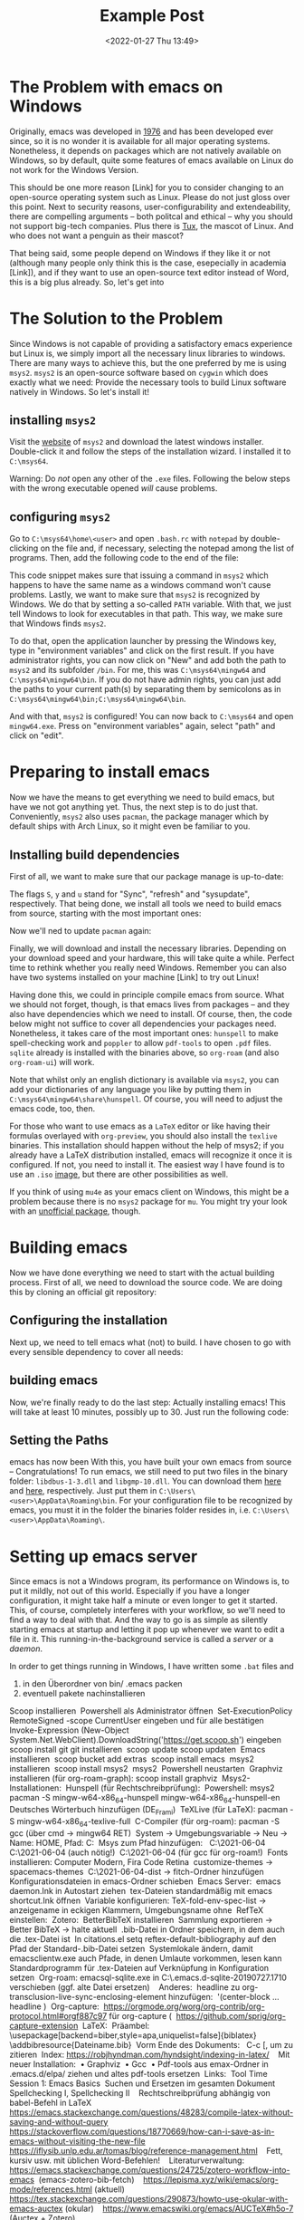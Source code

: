 #+title: Example Post
#+date: <2022-01-27 Thu 13:49>
#+hugo_base_dir: ../
#+hugo_section: posts
#+hugo_type: post
#+hugo_custom_front_matter: :tikzjax true
#+hugo_lastmod: <2022-01-28 Fri 14:00>
#+hugo_tags: test example "syntax highlighting"
#+csl-style: ../static/apa.csl
#+csl-locale: en-us

#+description: In this post, I will guide you through installing emacs on Windows in such a way that all features an emacs-installation on a linux machine would have.

* The Problem with emacs on Windows
Originally, emacs was developed in [[https://www.jwz.org/doc/emacs-timeline.html][1976]] and has been developed ever
since, so it is no wonder it is available for all major operating
systems. Nonetheless, it depends on packages which are not natively
available on Windows, so by default, quite some features of emacs
available on Linux do not work for the Windows Version.

This should be one more reason [Link] for you to consider changing to
an open-source operating system such as Linux. Please do not just
gloss over this point. Next to security reasons, user-configurability
and extendeability, there are compelling arguments -- both
politcal and ethical -- why you should not support big-tech
companies. Plus there is [[https://en.wikipedia.org/wiki/Tux_(mascot)][Tux]], the mascot of Linux. And who does not
want a penguin as their mascot?

That being said, some people depend on Windows if they like it or not
(although many people only think this is the case, esepecially in
academia [Link]), and if they want to use an open-source text editor
instead of Word, this is a big plus already. So, let's get into 
* The Solution to the Problem
Since Windows is not capable of providing a satisfactory emacs
experience but Linux is, we simply import all the necessary linux
libraries to windows. There are many ways to achieve this, but the one
preferred by me is using =msys2=. =msys2= is an open-source software based
on =cygwin= which does exactly what we need: Provide the necessary tools
to build Linux software natively in Windows. So let's install it!
** installing =msys2=
Visit the [[https://www.msys2.org/][website]] of =msys2= and download the latest windows
installer. Double-click it and follow the steps of the installation
wizard. I installed it to =C:\msys64=. 

Warning: Do /not/ open any other of the =.exe= files. Following the below
steps with the wrong executable opened /will/ cause problems.
** configuring =msys2=
Go to =C:\msys64\home\<user>= and open =.bash.rc= with =notepad= by
   double-clicking on the file and, if necessary, selecting the
   notepad among the list of programs. Then, add the following code to
   the end of the file:
#+BEGIN_EXPORT bash
if [ $(uname -o) == 'Msys' ]; then
    export PATH=`echo ${PATH} | awk -v RS=: -v ORS=: '/c\// {next} {print}' | sed 's/:*$//'`
fi
#+END_EXPORT
This code snippet makes sure that issuing a command in =msys2= which
happens to have the same name as a windows command won't cause
problems. Lastly, we want to make sure that =msys2= is recognized by
Windows. We do that by setting a so-called =PATH= variable. With that,
we just tell Windows to look for executables in that path. This way,
we make sure that Windows finds =msys2=.

To do that, open the application launcher by pressing the Windows key,
type in "environment variables" and click on the first result. If you
have administrator rights, you can now click on "New" and add both the
path to =msys2= and its subfolder =/bin=. For me, this was
=C:\msys64\mingw64= and =C:\msys64\mingw64\bin=. If you do not have admin
rights, you can just add the paths to your current path(s) by
separating them by semicolons as in =C:\msys64\mingw64\bin;C:\msys64\mingw64\bin=.

And with that, =msys2= is configured! You can now back to =C:\msys64= and
open =mingw64.exe=. Press on "environment variables" again, select
"path" and click on "edit". 

* Preparing to install emacs
Now we have the means to get everything we need to build emacs, but
have we not got anything yet. Thus, the next step is to do just
that. Conveniently, =msys2= also uses =pacman=, the package manager which
by default ships with Arch Linux, so it might even be familiar to you. 
** Installing build dependencies
First of all, we want to make sure that our package manage is up-to-date:
#+BEGIN_EXPORT bash
pacman -Syu
#+END_EXPORT
The flags =S=, =y= and =u= stand for "Sync", "refresh" and "sysupdate",
respectively. That being done, we install all tools we need to build
emacs from source, starting with the most important ones:
#+BEGIN_EXPORT bash
pacman -Sy
pacman -Sy\
    --needed \
    filesystem \
    msys2-runtime \
    bash \
    libreadline \
    libiconv \
    libarchive \
    libgpgme \
    libcurl \
    pacman \
    ncurses \
    libintl
#+END_EXPORT
Now we'll ned to update =pacman= again:
#+BEGIN_EXPORT bash
pacman -Su
#+END_EXPORT
Finally, we will download and install the necessary
libraries. Depending on your download speed and your hardware, this
will take quite a while. Perfect time to rethink whether you really
need Windows. Remember you can also have two systems installed on your
machine [Link] to try out Linux! 
#+BEGIN_EXPORT bash
pacman -Su \
    autoconf \
    autogen \
    automake \
    automake-wrapper \
    diffutils \
    git \
    guile \
    libgc \
    libguile \
    libidn-devel \
    libltdl \
    libnettle-devel \
    libopenssl \
    libp11-kit-devel \
    libtasn1-devel \
    libunistring \
    make \
    mingw-w64-x86_64-binutils \
    mingw-w64-x86_64-bzip2 \
    mingw-w64-x86_64-cairo \
    mingw-w64-x86_64-crt-git \
    mingw-w64-x86_64-dbus \
    mingw-w64-x86_64-expat \
    mingw-w64-x86_64-fontconfig \
    mingw-w64-x86_64-freetype \
    mingw-w64-x86_64-gcc \
    mingw-w64-x86_64-gcc-libs \
    mingw-w64-x86_64-gdk-pixbuf2 \
    mingw-w64-x86_64-gettext \
    mingw-w64-x86_64-giflib \
    mingw-w64-x86_64-glib2 \
    mingw-w64-x86_64-gmp \
    mingw-w64-x86_64-gnutls \
    mingw-w64-x86_64-harfbuzz \
    mingw-w64-x86_64-headers-git \
    mingw-w64-x86_64-imagemagick \
    mingw-w64-x86_64-isl \
    mingw-w64-x86_64-jansson \
    mingw-w64-x86_64-libffi \
    mingw-w64-x86_64-libgccjit \
    mingw-w64-x86_64-libiconv \
    mingw-w64-x86_64-libidn2 \
    mingw-w64-x86_64-libjpeg-turbo \
    mingw-w64-x86_64-libpng \
    mingw-w64-x86_64-librsvg \
    mingw-w64-x86_64-libsystre \
    mingw-w64-x86_64-libtasn1 \
    mingw-w64-x86_64-libtiff \
    mingw-w64-x86_64-libunistring \
    mingw-w64-x86_64-libwinpthread-git \
    mingw-w64-x86_64-libxml2 \
    mingw-w64-x86_64-mpc \
    mingw-w64-x86_64-mpfr \
    mingw-w64-x86_64-nettle \
    mingw-w64-x86_64-p11-kit \
    mingw-w64-x86_64-pango \
    mingw-w64-x86_64-pixman \
    mingw-w64-x86_64-poppler \
    mingw-w64-x86_64-winpthreads \
    mingw-w64-x86_64-xpm-nox \
    mingw-w64-x86_64-xz \
    mingw-w64-x86_64-zlib \
    mingw-w64-x86_64-jbigkit \
    nano \
    openssl \
    pkgconf \
    tar \
    texinfo \
    wget
#+END_EXPORT
Having done this, we could in principle compile emacs from
source. What we should not forget, though, is that emacs lives from
packages -- and they also have dependencies which we need to
install. Of course, then, the code below might not suffice to cover
all dependencies your packages need. Nonetheless, it takes care of the most
important ones: =hunspell= to make spell-checking work and =poppler= to
allow =pdf-tools= to open =.pdf= files. =sqlite= already is installed with
the binaries above, so =org-roam= (and also =org-roam-ui=) will work.
#+BEGIN_EXPORT latex
pacman -S mingw-w64-x86_64-hunspell \
          mingw-w64-x86_64-poppler  \
          mingw-w64-x86_64-poppler-data
#+END_EXPORT
Note that whilst only an english dictionary is available via =msys2=,
you can add your dictionaries of any language you like by putting them
in =C:\msys64\mingw64\share\hunspell=. Of course, you will need to
adjust the emacs code, too, then.

For those who want to use emacs as a =LaTeX= editor or like having their
formulas overlayed with =org-preview=, you should also install the =texlive=
binaries. This installation should happen without the help of msys2;
if you already have a LaTeX distribution installed, emacs will
recognize it once it is configured. If not, you need to install it. The
easiest way I have found is to use an =.iso= [[https://www.tug.org/texlive/acquire-iso.html][image]], but there are other
possibilities as well.

If you think of using =mu4e= as your emacs client on Windows, this might be a
problem because there is no =msys2= package for =mu=. You might try your
look with an [[https://github.com/msys2-unofficial/MSYS2-packages/tree/master/mu][unofficial package]], though.
* Building emacs
Now we have done everything we need to start with the actual building
process. First of all, we need to download the source code. We are
doing this by cloning an official git repository:
#+BEGIN_EXPORT bash
git clone http://git.savannah.gnu.org/r/emacs.git
#+END_EXPORT
** Configuring the installation
Next up, we need to tell emacs what (not) to build. I have chosen to
go with every sensible dependency to cover all needs:
    #+BEGIN_EXPORT bash
export PATH=/mingw64/bin:$PATH
./autogen.sh
./configure \
    --prefix=C:/Users/Vitus/AppData/Roaming
    --host=x86_64-w64-mingw32 \
    --target=x86_64-w64-mingw32 \
    --build=x86_64-w64-mingw32 \
    --with-native-compilation \
    --with-gnutls \
    --with-imagemagick \
    --with-jpeg \
    --with-json \
    --with-png \
    --with-rsvg \
    --with-tiff \
    --with-wide-int \
    --with-xft \
    --with-xml2 \
    --with-xpm \
    'CFLAGS=-I/mingw64/include/noX'
    #+END_EXPORT
** building emacs
Now, we're finally ready to do the last step: Actually installing
emacs! This will take at least 10 minutes, possibly up to 30. Just run
the following code:
#+BEGIN_EXPORT bash
make
make install 
#+END_EXPORT
** Setting the Paths
emacs has now been 
With this, you have built your own emacs from source --
Congratulations! To run emacs, we still need to put two files in the
binary folder: =libdbus-1-3.dll= and =libgmp-10.dll=. You can download
them [[https://www.exefiles.com/de/dll/libdbus-1-3-dll/][here]] and [[https://www.dll-files.com/libgmp-10.dll.html][here]], respectively. Just put them in
=C:\Users\<user>\AppData\Roaming\bin=. For your configuration file to be
recognized by emacs, you must it in the folder the binaries folder
resides in, i.e. =C:\Users\<user>\AppData\Roaming\=.
* Setting up emacs server
Since emacs is not a Windows program, its performance on Windows is,
to put it mildly, not out of this world. Especially if
you have a longer configuration, it might take half a minute or even
longer to get it started. This, of course, completely interferes with
your workflow, so we'll need to find a way to deal with that. And the
way to go is as simple as silently starting emacs at startup and
letting it pop up whenever we want to edit a file in it. This
running-in-the-background service is called a /server/ or a /daemon/. 

In order to get things running in Windows, I have written some =.bat=
files and 


11. in den Überordner von bin/ .emacs packen
12. eventuell pakete nachinstallieren

# Only needed for standalone dist (wo MSYS2 env)
# cp /mingw64/bin/*.dll $target

#+END_EXPORT



Scoop installieren 
Powershell als Administrator öffnen 
Set-ExecutionPolicy RemoteSigned -scope CurrentUser eingeben und für alle bestätigen 
Invoke-Expression (New-Object System.Net.WebClient).DownloadString('https://get.scoop.sh') eingeben 
scoop install git git installieren 
scoop update scoop updaten 
Emacs installieren 
scoop bucket add extras 
scoop install emacs 
msys2 installieren 
scoop install msys2 
msys2 
Powershell neustarten 
Graphviz installieren (für org-roam-graph): scoop install graphviz 
Msys2-Installationen: 
Hunspell (für Rechtschreibprüfung): 
Powershell: msys2 
pacman -S mingw-w64-x86_64-hunspell mingw-w64-x86_64-hunspell-en  
Deutsches Wörterbuch hinzufügen (DE_Frami) 
TeXLive (für LaTeX): pacman -S mingw-w64-x86_64-texlive-full 
C-Compiler (für org-roam): pacman -S gcc (über cmd → mingw64 RET) 
System → Umgebungsvariable → Neu → Name: HOME, Pfad: C:\Users\Vitus\scoop 
Msys zum Pfad hinzufügen:  
C:\Users\Vitus\scoop\apps\msys2\2021-06-04\mingw64 
C:\Users\Vitus\scoop\apps\msys2\2021-06-04\mingw64\bin (auch nötig!) 
C:\Users\Vitus\scoop\apps\msys2\2021-06-04\usr\bin (für gcc für org-roam!) 
Fonts installieren: Computer Modern, Fira Code Retina 
customize-themes → spacemacs-themes 
C:\Users\Vitus\scoop\apps\msys2\2021-06-04\mingw64\share\texmf-dist\tex\latex → fitch-Ordner hinzufügen 
Konfigurationsdateien in emacs-Ordner schieben 
Emacs Server: 
emacs daemon.Ink in Autostart ziehen 
tex-Dateien standardmäßig mit emacs shortcut.Ink öffnen 
Variable konfigurieren: TeX-fold-env-spec-list → anzeigename in eckigen Klammern, Umgebungsname ohne 
RefTeX einstellen: 
Zotero: 
BetterBibTeX installieren 
Sammlung exportieren → Better BibTeX → halte aktuell 
.bib-Datei in Ordner speichern, in dem auch die .tex-Datei ist 
In citations.el setq reftex-default-bibliography auf den Pfad der Standard-.bib-Datei setzen 
Systemlokale ändern, damit emacsclientw.exe auch Pfade, in denen Umlaute vorkommen, lesen kann 
Standardprogramm für .tex-Dateien auf Verknüpfung in Konfiguration setzen 
Org-roam: emacsql-sqlite.exe in C:\Users\Vitus\scoop\.emacs.d\elpa\emacsql-sqlite-20190727.1710\sqlite verschieben (ggf. alte Datei ersetzen) 
 
Anderes: 
headline zu org-transclusion-live-sync-enclosing-element hinzufügen:  '(center-block … headline ) 
Org-capture: 
https://orgmode.org/worg/org-contrib/org-protocol.html#orgf887c97 für org-capture ( 
https://github.com/sprig/org-capture-extension 
LaTeX: 
Präambel: 
\usepackage[backend=biber,style=apa,uniquelist=false]{biblatex} 
\addbibresource{Dateiname.bib} 
Vorm Ende des Dokuments: \printbibliography 
C-c [, um zu zitieren 
Index: https://robjhyndman.com/hyndsight/indexing-in-latex/ 
 
Mit neuer Installation: 
    • Graphviz 
    • Gcc 
    • Pdf-tools aus emax-Ordner in .emacs.d/elpa/ ziehen und altes pdf-tools ersetzen 
Links: 
Tool Time Session 1: Emacs Basics 
Suchen und Ersetzen im gesamten Dokument 
Spellchecking I, Spellchecking II 
 
Rechtschreibprüfung abhängig von babel-Befehl in LaTeX 
https://emacs.stackexchange.com/questions/48283/compile-latex-without-saving-and-without-query 
 
https://stackoverflow.com/questions/18770669/how-can-i-save-as-in-emacs-without-visiting-the-new-file 
 
https://iflysib.unlp.edu.ar/tomas/blog/reference-management.html 
 
Fett, kursiv usw. mit üblichen Word-Befehlen! 
 
Literaturverwaltung: 
https://emacs.stackexchange.com/questions/24725/zotero-workflow-into-emacs 
(emacs-zotero-bib-fetch) 
 
https://lepisma.xyz/wiki/emacs/org-mode/references.html (aktuell) 
 
https://tex.stackexchange.com/questions/290873/howto-use-okular-with-emacs-auctex (okular) 
 
https://www.emacswiki.org/emacs/AUCTeX#h5o-7 (Auctex + Zotero) 
 
https://emacs.stackexchange.com/questions/21588/set-latex-preview-pane-mode-as-default-pdf-viewer-for-acutex 
 
https://stackoverflow.com/questions/738755/dont-make-me-manually-abort-a-latex-compile-when-theres-an-error 
 
https://www.reddit.com/r/emacs/comments/3q3l4x/anyone_using_emacsauctexlatexpreviewpane_with/ 
 
https://stackoverflow.com/questions/2199678/how-to-call-latexmk-in-emacs-and-jump-to-next-error 
 
https://tex.stackexchange.com/questions/88612/folding-entire-section-in-auctex 
 
https://tex.stackexchange.com/questions/39817/how-can-i-make-auctex-use-the-spelling-dictionary-in-the-same-language-as-babel/39818#39818 
 
https://stackoverflow.com/questions/8052504/inputting-latex-without-rsi/8055820#8055820 
 
https://tex.stackexchange.com/questions/22431/everyday-latex-and-workflow/22443#22443 
 
https://emacs.stackexchange.com/questions/712/what-are-the-differences-between-autocomplete-and-company-mode 
https://iqss.github.io/IQSS.emacs/init.html 
https://emacs.stackexchange.com/questions/2538/how-to-define-additional-mode-specific-pairs-for-electric-pair-mode 
https://emacs.stackexchange.com/questions/361/how-can-i-hide-display-latex-section-just-like-org-mode-does-with-headlines 
 
https://emacs.stackexchange.com/questions/5938/how-to-make-auto-complete-work-in-auctex-mode 
https://github.com/Fuco1/smartparens/wiki/Tips-and-tricks#use-sp-select-next-thing-with-wrapping 
Logic of ending time 
https://github.com/Fuco1/smartparens/issues/990 
https://github.com/redguardtoo/wucuo 
https://mathoverflow.net/questions/365387/time-saving-technology-tricks-for-writing-papers 
https://github.com/nidrissi/dotfiles/blob/master/config/emacs/emacs.org#latex-1 
<<de_DE_frami.dic>>
<<de_DE_frami.aff>>
pacman -S mingw-w64-x86_64-texlive-lang-german 
<<Symbola.ttf>>
<<FiraCode-Retina.ttf>>
https://org-roam.discourse.group/t/new-zotero-pdf-reader-and-org-roam-org-roam-bibtex-workflow/1364 
pacman -S mingw-w64-x86_64-evince 


https://www.emacswiki.org/emacs/EmacsMsWindowsIntegration#h5o-6

https://www.reddit.com/r/emacs/comments/n8jd7z/emacs_msys2_windows_task_scheduler_a_love_story/

emacsk

https://www.reddit.com/r/emacs/comments/8b9rvc/windows_emacs_in_taskbar_avoid_having_two_icons/
